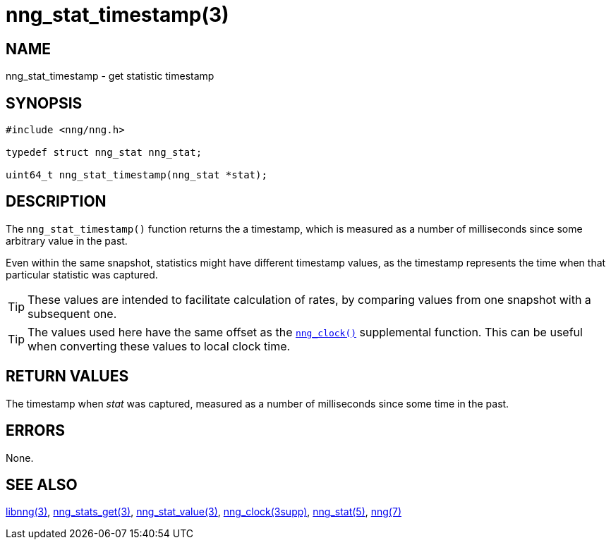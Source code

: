 = nng_stat_timestamp(3)
//
// Copyright 2018 Staysail Systems, Inc. <info@staysail.tech>
// Copyright 2018 Capitar IT Group BV <info@capitar.com>
//
// This document is supplied under the terms of the MIT License, a
// copy of which should be located in the distribution where this
// file was obtained (LICENSE.txt).  A copy of the license may also be
// found online at https://opensource.org/licenses/MIT.
//

== NAME

nng_stat_timestamp - get statistic timestamp

== SYNOPSIS

[source, c]
----
#include <nng/nng.h>

typedef struct nng_stat nng_stat;

uint64_t nng_stat_timestamp(nng_stat *stat);
----

== DESCRIPTION

The `nng_stat_timestamp()` function returns the a timestamp, which is measured
as a number of milliseconds since some arbitrary value in the past.

Even within the same snapshot, statistics might have different timestamp
values, as the timestamp represents the time when that particular statistic
was captured.

TIP: These values are intended to facilitate calculation of rates, by
comparing values from one snapshot with a subsequent one.

TIP: The values used here have the same offset as the
xref:nng_clock.3supp.adoc[`nng_clock()`] supplemental function.
This can be useful when converting these values to local clock time.

== RETURN VALUES

The timestamp when _stat_ was captured, measured as a number of
milliseconds since some time in the past.

== ERRORS

None.

== SEE ALSO

[.text-left]
xref:libnng.3.adoc[libnng(3)],
xref:nng_stats_get.3.adoc[nng_stats_get(3)],
xref:nng_stat_value.3.adoc[nng_stat_value(3)],
xref:nng_clock.3supp.adoc[nng_clock(3supp)],
xref:nng_stat.5.adoc[nng_stat(5)],
xref:nng.7.adoc[nng(7)]

